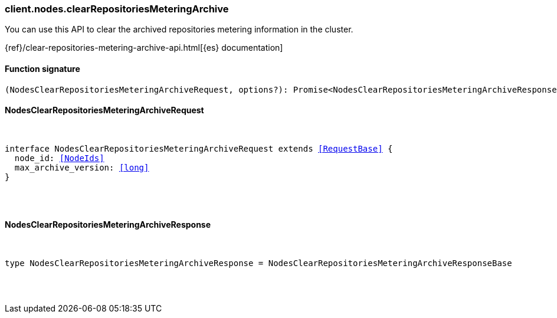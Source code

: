 [[reference-nodes-clear_repositories_metering_archive]]

////////
===========================================================================================================================
||                                                                                                                       ||
||                                                                                                                       ||
||                                                                                                                       ||
||        ██████╗ ███████╗ █████╗ ██████╗ ███╗   ███╗███████╗                                                            ||
||        ██╔══██╗██╔════╝██╔══██╗██╔══██╗████╗ ████║██╔════╝                                                            ||
||        ██████╔╝█████╗  ███████║██║  ██║██╔████╔██║█████╗                                                              ||
||        ██╔══██╗██╔══╝  ██╔══██║██║  ██║██║╚██╔╝██║██╔══╝                                                              ||
||        ██║  ██║███████╗██║  ██║██████╔╝██║ ╚═╝ ██║███████╗                                                            ||
||        ╚═╝  ╚═╝╚══════╝╚═╝  ╚═╝╚═════╝ ╚═╝     ╚═╝╚══════╝                                                            ||
||                                                                                                                       ||
||                                                                                                                       ||
||    This file is autogenerated, DO NOT send pull requests that changes this file directly.                             ||
||    You should update the script that does the generation, which can be found in:                                      ||
||    https://github.com/elastic/elastic-client-generator-js                                                             ||
||                                                                                                                       ||
||    You can run the script with the following command:                                                                 ||
||       npm run elasticsearch -- --version <version>                                                                    ||
||                                                                                                                       ||
||                                                                                                                       ||
||                                                                                                                       ||
===========================================================================================================================
////////

[discrete]
[[client.nodes.clearRepositoriesMeteringArchive]]
=== client.nodes.clearRepositoriesMeteringArchive

You can use this API to clear the archived repositories metering information in the cluster.

{ref}/clear-repositories-metering-archive-api.html[{es} documentation]

[discrete]
==== Function signature

[source,ts]
----
(NodesClearRepositoriesMeteringArchiveRequest, options?): Promise<NodesClearRepositoriesMeteringArchiveResponse>
----

[discrete]
==== NodesClearRepositoriesMeteringArchiveRequest

[pass]
++++
<pre>
++++
interface NodesClearRepositoriesMeteringArchiveRequest extends <<RequestBase>> {
  node_id: <<NodeIds>>
  max_archive_version: <<long>>
}

[pass]
++++
</pre>
++++
[discrete]
==== NodesClearRepositoriesMeteringArchiveResponse

[pass]
++++
<pre>
++++
type NodesClearRepositoriesMeteringArchiveResponse = NodesClearRepositoriesMeteringArchiveResponseBase

[pass]
++++
</pre>
++++
